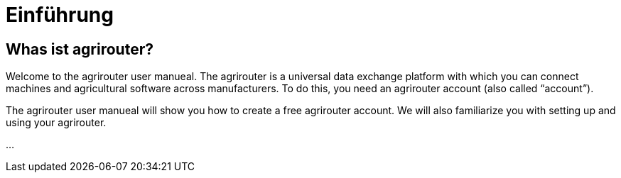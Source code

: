 :imagesdir: _images/

= Einführung

== Whas ist agrirouter?
Welcome to the agrirouter user manueal. The agrirouter is a universal data exchange platform with which you can connect machines and agricultural software across manufacturers. 
To do this, you need an agrirouter account (also called “account”).


The agrirouter user manueal will show you how to create a free agrirouter account. 
We will also familiarize you with setting up and using your agrirouter.

...

//weitere Punkte als zusammenfassung aller Kapietel

